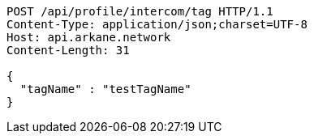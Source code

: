 [source,http,options="nowrap"]
----
POST /api/profile/intercom/tag HTTP/1.1
Content-Type: application/json;charset=UTF-8
Host: api.arkane.network
Content-Length: 31

{
  "tagName" : "testTagName"
}
----